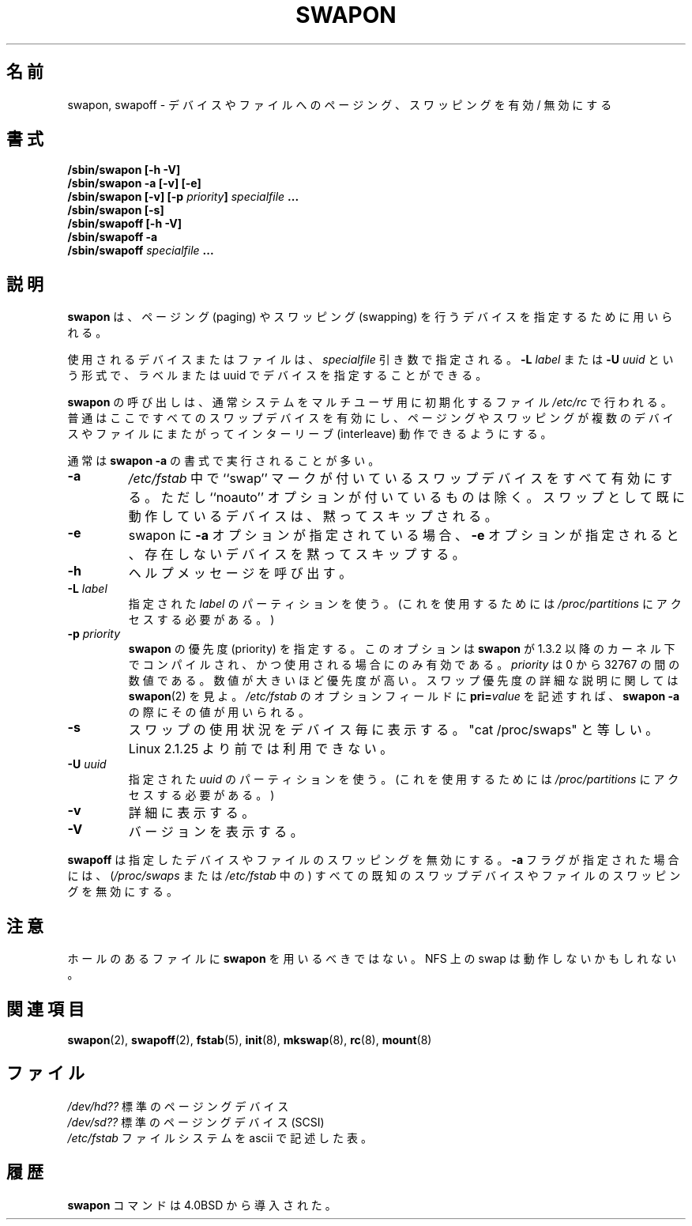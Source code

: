 .\" Copyright (c) 1980, 1991 Regents of the University of California.
.\" All rights reserved.
.\"
.\" Redistribution and use in source and binary forms, with or without
.\" modification, are permitted provided that the following conditions
.\" are met:
.\" 1. Redistributions of source code must retain the above copyright
.\"    notice, this list of conditions and the following disclaimer.
.\" 2. Redistributions in binary form must reproduce the above copyright
.\"    notice, this list of conditions and the following disclaimer in the
.\"    documentation and/or other materials provided with the distribution.
.\" 3. All advertising materials mentioning features or use of this software
.\"    must display the following acknowledgement:
.\"	This product includes software developed by the University of
.\"	California, Berkeley and its contributors.
.\" 4. Neither the name of the University nor the names of its contributors
.\"    may be used to endorse or promote products derived from this software
.\"    without specific prior written permission.
.\"
.\" THIS SOFTWARE IS PROVIDED BY THE REGENTS AND CONTRIBUTORS ``AS IS'' AND
.\" ANY EXPRESS OR IMPLIED WARRANTIES, INCLUDING, BUT NOT LIMITED TO, THE
.\" IMPLIED WARRANTIES OF MERCHANTABILITY AND FITNESS FOR A PARTICULAR PURPOSE
.\" ARE DISCLAIMED.  IN NO EVENT SHALL THE REGENTS OR CONTRIBUTORS BE LIABLE
.\" FOR ANY DIRECT, INDIRECT, INCIDENTAL, SPECIAL, EXEMPLARY, OR CONSEQUENTIAL
.\" DAMAGES (INCLUDING, BUT NOT LIMITED TO, PROCUREMENT OF SUBSTITUTE GOODS
.\" OR SERVICES; LOSS OF USE, DATA, OR PROFITS; OR BUSINESS INTERRUPTION)
.\" HOWEVER CAUSED AND ON ANY THEORY OF LIABILITY, WHETHER IN CONTRACT, STRICT
.\" LIABILITY, OR TORT (INCLUDING NEGLIGENCE OR OTHERWISE) ARISING IN ANY WAY
.\" OUT OF THE USE OF THIS SOFTWARE, EVEN IF ADVISED OF THE POSSIBILITY OF
.\" SUCH DAMAGE.
.\"
.\"     @(#)swapon.8	6.3 (Berkeley) 3/16/91
.\"
.\" Sun Dec 27 12:31:30 1992: Modified by faith@cs.unc.edu
.\" Sat Mar  6 20:46:02 1993: Modified by faith@cs.unc.edu
.\" Sat Oct  9 09:35:30 1993: Converted to man format by faith@cs.unc.edu
.\" Sat Nov 27 20:22:42 1993: Updated authorship information, faith@cs.unc.edu
.\" Mon Sep 25 14:12:38 1995: Added -v and -p information
.\" Tue Apr 30 03:32:07 1996: Added some text from A. Koppenhoefer
.\"
.\" Japanese Version Copyright (c) 1997 NAKANO Takeo all rights reserved.
.\" Translated Thu Aug 21 1997 by NAKANO Takeo <nakano@apm.seikei.ac.jp>
.\" Updated & Modified Thu 7 Oct 1999 by NAKANO Takeo 
.\" Updated & Modified Wed 14 Jun 2000 by NAKANO Takeo 
.\" Updated & Modified Wed May  5 13:08:03 JST 2004
.\"         by Yuichi SATO <ysato444@yahoo.co.jp>
.\" Updated & Modified Mon May  9 03:47:14 JST 2005 by Yuichi SATO
.\"
.TH SWAPON 8 "25 September 1995" "Linux 1.x" "Linux Programmer's Manual"
.\"O .SH NAME
.\"O swapon, swapoff \- enable/disable devices and files for paging and swapping
.SH 名前
swapon, swapoff \- デバイスやファイルへのページング、スワッピングを有効 / 無効にする
.\"O .SH SYNOPSIS
.SH 書式
.B /sbin/swapon [\-h \-V]
.br
.B /sbin/swapon \-a [\-v] [\-e]
.br
.BI "/sbin/swapon [\-v] [\-p " "priority" "] " " specialfile " ...
.br
.B /sbin/swapon [\-s]
.br
.B /sbin/swapoff [\-h \-V]
.br
.B /sbin/swapoff \-a
.br
.BI /sbin/swapoff " specialfile " ...
.\"O .SH DESCRIPTION
.SH 説明
.\"O .B Swapon
.\"O is used to specify devices on which paging and swapping are to take place.
.B swapon
は、ページング (paging) やスワッピング (swapping) を行うデバイスを
指定するために用いられる。

.\"O The device or file used is given by the
.\"O .I specialfile
.\"O parameter. It may be of the form
.\"O .BI \-L " label"
.\"O or
.\"O .BI \-U " uuid"
.\"O to indicate a device by label or uuid.
使用されるデバイスまたはファイルは、
.I specialfile
引き数で指定される。
.BI \-L " label"
または
.BI \-U " uuid"
という形式で、ラベルまたは uuid でデバイスを指定することができる。

.\"O Calls to
.\"O .B swapon
.\"O normally occur in the system multi-user initialization file
.\"O .I /etc/rc
.\"O making all swap devices available, so that the paging and swapping activity
.\"O is interleaved across several devices and files.
.B swapon
の呼び出しは、通常システムをマルチユーザ用に初期化するファイル
.I /etc/rc
で行われる。普通はここですべてのスワップデバイスを有効にし、ページング
やスワッピングが複数のデバイスやファイルにまたがってインターリーブ 
(interleave) 動作できるようにする。

.\"O Normally, the first form is used:
通常は
.B swapon \-a
の書式で実行されることが多い。
.TP
.B \-a
.\"O All devices marked as ``swap'' swap devices in
.\"O .I /etc/fstab
.\"O are made available, except for those with the ``noauto'' option.
.\"O Devices that are already running as swap are silently skipped.
.I /etc/fstab
中で ``swap'' マークが付いているスワップデバイスをすべて有効にする。
ただし ``noauto'' オプションが付いているものは除く。
スワップとして既に動作しているデバイスは、黙ってスキップされる。
.TP 
.B \-e
.\"O When 
.\"O .B \-a 
.\"O is used with swapon, 
.\"O .B \-e 
.\"O makes swapon silently skip devices that do not exist.
swapon に
.B \-a 
オプションが指定されている場合、
.B \-e
オプションが指定されると、存在しないデバイスを黙ってスキップする。
.TP
.B \-h
.\"O Provide help
ヘルプメッセージを呼び出す。
.TP
.BI \-L " label"
.\"O Use the partition that has the specified
.\"O .IR label .
.\"O (For this, access to
.\"O .I /proc/partitions
.\"O is needed.)
指定された
.I label
のパーティションを使う。
(これを使用するためには
.I /proc/partitions
にアクセスする必要がある。)
.TP
.BI \-p " priority"
.\"O Specify priority for
.\"O .BR swapon .
.\"O This option is only available if
.\"O .B swapon
.\"O was compiled under and is used under a 1.3.2 or later kernel.
.B swapon
の優先度 (priority) を指定する。
このオプションは
.B swapon
が 1.3.2 以降のカーネル下でコンパイルされ、かつ使用される場合にのみ有効である。
.\"O .I priority
.\"O is a value between 0 and 32767. Higher numbers indicate higher
.\"O priority. See
.\"O .BR swapon (2)
.\"O for a full description of swap priorities. Add
.\"O .BI pri= value
.\"O to the option field of
.\"O .I /etc/fstab
.\"O for use with
.\"O .BR "swapon -a" .
.I priority
は 0 から 32767 の間の数値である。
数値が大きいほど優先度が高い。
スワップ優先度の詳細な説明に関しては
.BR swapon (2)
を見よ。
.I /etc/fstab
のオプションフィールドに
.BI pri= value
を記述すれば、
.B "swapon -a" 
の際にその値が用いられる。
.TP
.B \-s
.\"O Display swap usage summary by device. Equivalent to "cat /proc/swaps".
.\"O Not available before Linux 2.1.25.
スワップの使用状況をデバイス毎に表示する。
"cat /proc/swaps" と等しい。
Linux 2.1.25 より前では利用できない。
.TP
.BI \-U " uuid"
.\"O Use the partition that has the specified
.\"O .IR uuid .
.\"O (For this, access to
.\"O .I /proc/partitions
.\"O is needed.)
指定された
.I uuid
のパーティションを使う。
(これを使用するためには
.I /proc/partitions
にアクセスする必要がある。)
.TP
.B \-v
.\"O Be verbose.
詳細に表示する。
.TP
.B \-V
.\"O Display version
バージョンを表示する。
.PP
.\"O .B Swapoff
.\"O disables swapping on the specified devices and files.
.\"O When the
.\"O .B \-a
.\"O flag is given, swapping is disabled on all known swap devices and files
.\"O (as found in
.\"O .I /proc/swaps
.\"O or
.\"O .IR /etc/fstab ).
.B swapoff
は指定したデバイスやファイルのスワッピングを無効にする。
.B \-a
フラグが指定された場合には、
.RI ( /proc/swaps
または
.I /etc/fstab
中の) すべての既知のスワップデバイスやファイルのスワッピングを無効にする。
.\"O .SH NOTE
.SH 注意
.\"O You should not use
.\"O .B swapon
.\"O on a file with holes.
.\"O Swap over NFS may not work.
ホールのあるファイルに
.B swapon
を用いるべきではない。
NFS 上の swap は動作しないかもしれない。
.\"O .SH SEE ALSO
.SH 関連項目
.BR swapon (2),
.BR swapoff (2),
.BR fstab (5),
.BR init (8),
.BR mkswap (8),
.BR rc (8),
.BR mount (8)
.\"O .SH FILES
.SH ファイル
.I /dev/hd??
.\"O standard paging devices
標準のページングデバイス
.br
.I /dev/sd??
.\"O standard (SCSI) paging devices
標準のページングデバイス (SCSI)
.br
.I /etc/fstab
.\"O ascii filesystem description table
ファイルシステムを ascii で記述した表。
.\"O .SH HISTORY
.SH 履歴
.\"O The
.\"O .B swapon
.\"O command appeared in 4.0BSD.
.B swapon
コマンドは 4.0BSD から導入された。

